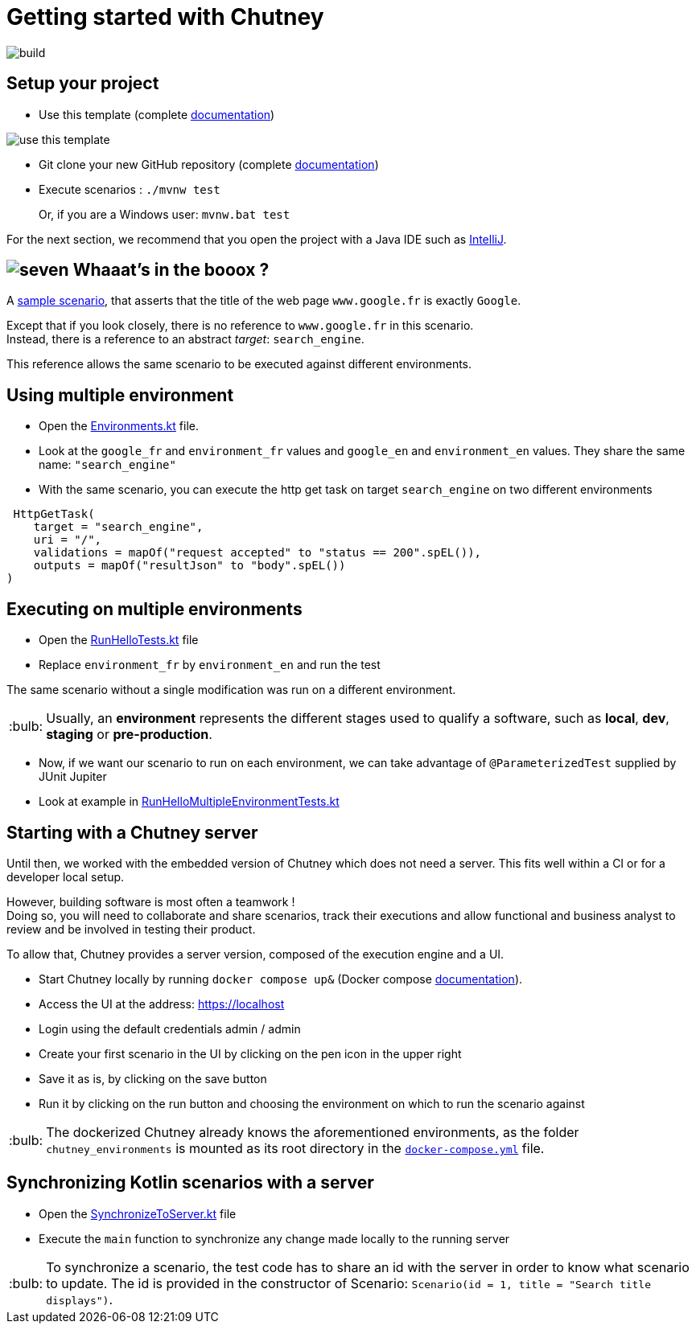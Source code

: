 :tip-caption: :bulb:
:hardbreaks-option:

= Getting started with Chutney

image::https://github.com/chutney-testing/chutney-project-template/actions/workflows/build.yml/badge.svg[build]

== Setup your project

* Use this template (complete https://docs.github.com/en/repositories/creating-and-managing-repositories/creating-a-repository-from-a-template[documentation])

image::doc/use_this_template.png[]

* Git clone your new GitHub repository (complete https://docs.github.com/en/repositories/creating-and-managing-repositories/cloning-a-repository[documentation])

* Execute scenarios : `./mvnw test`
+
Or, if you are a Windows user: `mvnw.bat test`

For the next section, we recommend that you open the project with a Java IDE such as https://www.jetbrains.com/fr-fr/idea/download[IntelliJ].

== image:doc/seven.png[] Whaaat's in the booox ?

A link:src/main/kotlin/com/chutneytesting/hello/HelloScenarios.kt[sample scenario], that asserts that the title of the web page `www.google.fr` is exactly `Google`.

Except that if you look closely, there is no reference to `www.google.fr` in this scenario.
Instead, there is a reference to an abstract _target_: `search_engine`.

This reference allows the same scenario to be executed against different environments.

== Using multiple environment

* Open the link:src/main/kotlin/com/chutneytesting/hello/Environments.kt[Environments.kt] file.

* Look at the  `google_fr` and `environment_fr` values and  `google_en` and `environment_en` values. They share the same name: `"search_engine"`

* With the same scenario, you can execute the http get task on target `search_engine` on two different environments

[source,kotlin]
----
 HttpGetTask(
    target = "search_engine",
    uri = "/",
    validations = mapOf("request accepted" to "status == 200".spEL()),
    outputs = mapOf("resultJson" to "body".spEL())
)
----


== Executing on multiple environments

* Open the link:src/test/kotlin/com/chutneytesting/hello/RunHelloTests.kt[RunHelloTests.kt] file

* Replace `environment_fr` by `environment_en` and run the test

The same scenario without a single modification was run on a different environment.

[TIP]
====
Usually, an *environment* represents the different stages used to qualify a software, such as *local*, *dev*, *staging* or *pre-production*.
====

* Now, if we want our scenario to run on each environment, we can take advantage of `@ParameterizedTest` supplied by JUnit Jupiter

* Look at example in link:src/test/kotlin/com/chutneytesting/hello/RunHelloMultipleEnvironmentTests.kt[RunHelloMultipleEnvironmentTests.kt]

== Starting with a Chutney server

Until then, we worked with the embedded version of Chutney which does not need a server. This fits well within a CI or for a developer local setup.

However, building software is most often a teamwork !
Doing so, you will need to collaborate and share scenarios, track their executions and allow functional and business analyst to review and be involved in testing their product.

To allow that, Chutney provides a server version, composed of the execution engine and a UI.

* Start Chutney locally by running `docker compose up&` (Docker compose https://docs.docker.com/compose/[documentation]).

* Access the UI at the address: https://localhost

* Login using the default credentials admin / admin

* Create your first scenario in the UI by clicking on the pen icon in the upper right

* Save it as is, by clicking on the save button

* Run it by clicking on the run button and choosing the environment on which to run the scenario against

[TIP]
====
The dockerized Chutney already knows the aforementioned environments, as the folder `chutney_environments` is mounted as its root directory in the link:docker-compose.yml[`docker-compose.yml`] file.
====

== Synchronizing Kotlin scenarios with a server

* Open the link:src/main/kotlin/com/chutneytesting/hello/SynchronizeToServer.kt[SynchronizeToServer.kt] file
* Execute the `main` function to synchronize any change made locally to the running server

[TIP]
====
To synchronize a scenario, the test code has to share an id with the server in order to know what scenario to update. The id is provided in the constructor of Scenario: `Scenario(id = 1, title = "Search title displays")`.
====
